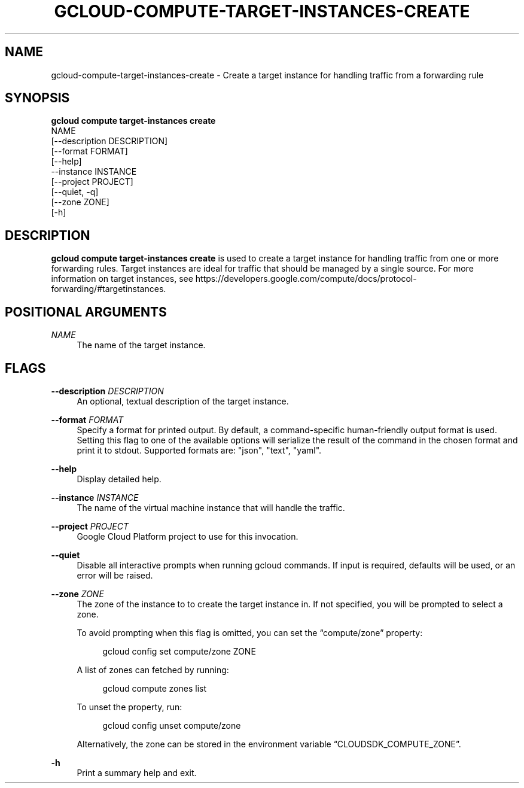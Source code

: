 '\" t
.TH "GCLOUD\-COMPUTE\-TARGET\-INSTANCES\-CREATE" "1"
.ie \n(.g .ds Aq \(aq
.el       .ds Aq '
.nh
.ad l
.SH "NAME"
gcloud-compute-target-instances-create \- Create a target instance for handling traffic from a forwarding rule
.SH "SYNOPSIS"
.sp
.nf
\fBgcloud compute target\-instances create\fR
  NAME
  [\-\-description DESCRIPTION]
  [\-\-format FORMAT]
  [\-\-help]
  \-\-instance INSTANCE
  [\-\-project PROJECT]
  [\-\-quiet, \-q]
  [\-\-zone ZONE]
  [\-h]
.fi
.SH "DESCRIPTION"
.sp
\fBgcloud compute target\-instances create\fR is used to create a target instance for handling traffic from one or more forwarding rules\&. Target instances are ideal for traffic that should be managed by a single source\&. For more information on target instances, see https://developers\&.google\&.com/compute/docs/protocol\-forwarding/#targetinstances\&.
.SH "POSITIONAL ARGUMENTS"
.PP
\fINAME\fR
.RS 4
The name of the target instance\&.
.RE
.SH "FLAGS"
.PP
\fB\-\-description\fR \fIDESCRIPTION\fR
.RS 4
An optional, textual description of the target instance\&.
.RE
.PP
\fB\-\-format\fR \fIFORMAT\fR
.RS 4
Specify a format for printed output\&. By default, a command\-specific human\-friendly output format is used\&. Setting this flag to one of the available options will serialize the result of the command in the chosen format and print it to stdout\&. Supported formats are: "json", "text", "yaml"\&.
.RE
.PP
\fB\-\-help\fR
.RS 4
Display detailed help\&.
.RE
.PP
\fB\-\-instance\fR \fIINSTANCE\fR
.RS 4
The name of the virtual machine instance that will handle the traffic\&.
.RE
.PP
\fB\-\-project\fR \fIPROJECT\fR
.RS 4
Google Cloud Platform project to use for this invocation\&.
.RE
.PP
\fB\-\-quiet\fR
.RS 4
Disable all interactive prompts when running gcloud commands\&. If input is required, defaults will be used, or an error will be raised\&.
.RE
.PP
\fB\-\-zone\fR \fIZONE\fR
.RS 4
The zone of the instance to to create the target instance in\&. If not specified, you will be prompted to select a zone\&.
.sp
To avoid prompting when this flag is omitted, you can set the \(lqcompute/zone\(rq property:
.sp
.if n \{\
.RS 4
.\}
.nf
gcloud config set compute/zone ZONE
.fi
.if n \{\
.RE
.\}
.sp
A list of zones can fetched by running:
.sp
.if n \{\
.RS 4
.\}
.nf
gcloud compute zones list
.fi
.if n \{\
.RE
.\}
.sp
To unset the property, run:
.sp
.if n \{\
.RS 4
.\}
.nf
gcloud config unset compute/zone
.fi
.if n \{\
.RE
.\}
.sp
Alternatively, the zone can be stored in the environment variable \(lqCLOUDSDK_COMPUTE_ZONE\(rq\&.
.RE
.PP
\fB\-h\fR
.RS 4
Print a summary help and exit\&.
.RE
